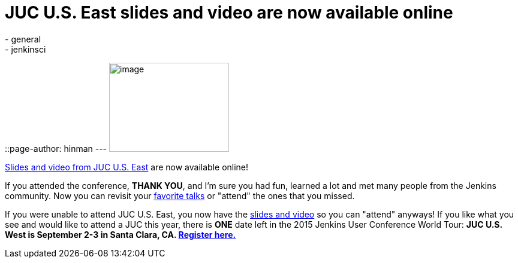 = JUC U.S. East slides and video are now available online
:nodeid: 588
:created: 1437770253
:tags:
  - general
  - jenkinsci
::page-author: hinman
---
image:https://jenkins-ci.org/sites/default/files/images/dc_0.jpg[image,width=200,height=149] +


https://www.cloudbees.com/jenkins/juc-2015/us-east[Slides and video from JUC U.S. East] are now available online!


If you attended the conference, *THANK YOU*, and I'm sure you had fun, learned a lot and met many people from the Jenkins community. Now you can revisit your https://www.cloudbees.com/jenkins/juc-2015/abstracts/us-east/01-02-1400-glick[favorite talks] or "attend" the ones that you missed.


If you were unable to attend JUC U.S. East, you now have the https://www.cloudbees.com/jenkins/juc-2015/us-east[slides and video] so you can "attend" anyways! If you like what you see and would like to attend a JUC this year, there is *ONE* date left in the 2015 Jenkins User Conference World Tour: *JUC U.S. West is September 2-3 in Santa Clara, CA. https://www.cloudbees.com/jenkins/juc-2015/us-west[Register here.]*
